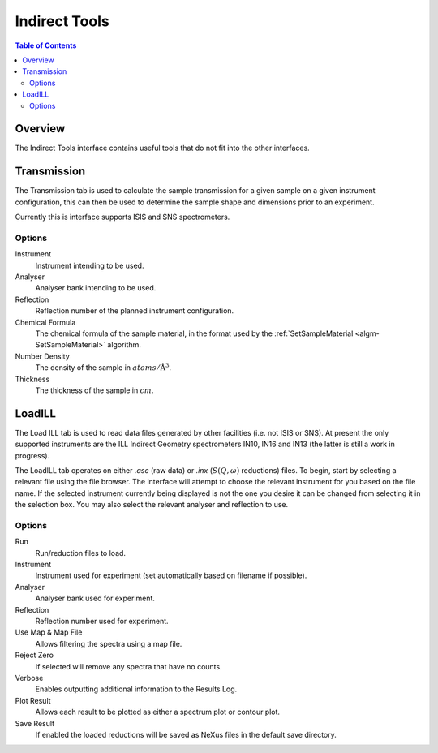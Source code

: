Indirect Tools
==============

.. contents:: Table of Contents
  :local:

Overview
--------

.. interface:: Tools
  :align: right
  :width: 350

The Indirect Tools interface contains useful tools that do not fit into the
other interfaces.

Transmission
------------

.. interface:: Tools
  :widget: tabTransmissionCalc

The Transmission tab is used to calculate the sample transmission for a given
sample on a given instrument configuration, this can then be used to determine
the sample shape and dimensions prior to an experiment.

Currently this is interface supports ISIS and SNS spectrometers.

Options
~~~~~~~

Instrument
  Instrument intending to be used.

Analyser
  Analyser bank intending to be used.

Reflection
  Reflection number of the planned instrument configuration.

Chemical Formula
  The chemical formula of the sample material, in the format used by the
  :ref:`SetSampleMaterial <algm-SetSampleMaterial>` algorithm.

Number Density
  The density of the sample in :math:`atoms/\mathrm{\AA{}}^3`.

Thickness
  The thickness of the sample in :math:`cm`.

LoadILL
-------

.. interface:: Tools
  :widget: tabLoadILL

The Load ILL tab is used to read data files generated by other facilities (i.e.
not ISIS or SNS). At present the only supported instruments are the ILL Indirect
Geometry spectrometers IN10, IN16 and IN13 (the latter is still a work in
progress).

The LoadILL tab operates on either *.asc* (raw data) or *.inx* (:math:`S(Q,
\omega)` reductions) files. To begin, start by selecting a relevant file using
the file browser. The interface will attempt to choose the relevant instrument
for you based on the file name. If the selected instrument currently being
displayed is not the one you desire it can be changed from selecting it in the
selection box. You may also select the relevant analyser and reflection to use.

Options
~~~~~~~

Run
  Run/reduction files to load.

Instrument
  Instrument used for experiment (set automatically based on filename if
  possible).

Analyser
  Analyser bank used for experiment.

Reflection
  Reflection number used for experiment.

Use Map & Map File
  Allows filtering the spectra using a map file.

Reject Zero
  If selected will remove any spectra that have no counts.

Verbose
  Enables outputting additional information to the Results Log.

Plot Result
  Allows each result to be plotted as either a spectrum plot or contour plot.

Save Result
  If enabled the loaded reductions will be saved as NeXus files in the default
  save directory.


.. categories:: Interfaces Indirect
